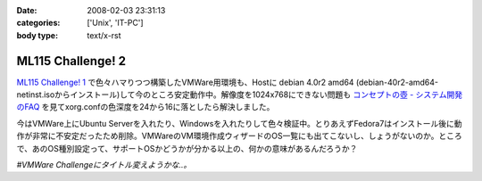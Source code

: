 :date: 2008-02-03 23:31:13
:categories: ['Unix', 'IT-PC']
:body type: text/x-rst

==================
ML115 Challenge! 2
==================

`ML115 Challenge! 1`_ で色々ハマりつつ構築したVMWare用環境も、Hostに debian 4.0r2 amd64 (debian-40r2-amd64-netinst.isoからインストール)して今のところ安定動作中。解像度を1024x768にできない問題も `コンセプトの壺 - システム開発のFAQ`_ を見てxorg.confの色深度を24から16に落としたら解決しました。

今はVMWare上にUbuntu Serverを入れたり、Windowsを入れたりして色々検証中。とりあえずFedora7はインストール後に動作が非常に不安定だったため削除。VMWareのVM環境作成ウィザードのOS一覧にも出てこないし、しょうがないのか。ところで、あのOS種別設定って、サポートOSかどうかが分かる以上の、何かの意味があるんだろうか？

*#VMWare Challengeにタイトル変えようかな..。*

.. _`コンセプトの壺 - システム開発のFAQ`: http://www.ibcs.jp/modules/xoopsfaq/index.php?cat_id=2
.. _`ML115 Challenge! 1`: http://www.freia.jp/taka/blog/525


.. :extend type: text/html
.. :extend:
